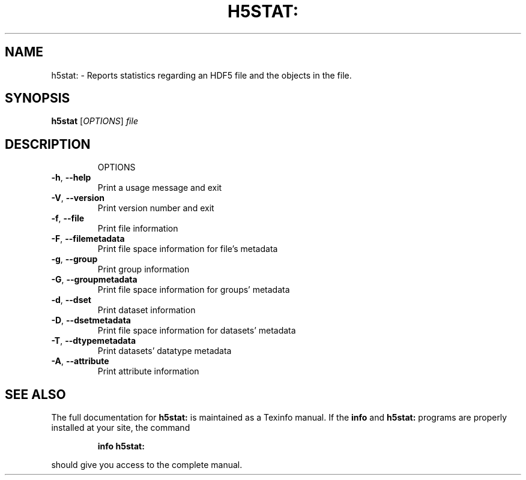 .\" DO NOT MODIFY THIS FILE!  It was generated by help2man 1.39.4.
.TH H5STAT: "1" "August 2011" "h5stat: Version 1.8.7" "User Commands"
.SH NAME
h5stat: \- Reports statistics regarding an HDF5 file and the objects in the file.
.SH SYNOPSIS
.B h5stat
[\fIOPTIONS\fR] \fIfile\fR
.SH DESCRIPTION
.IP
OPTIONS
.TP
\fB\-h\fR, \fB\-\-help\fR
Print a usage message and exit
.TP
\fB\-V\fR, \fB\-\-version\fR
Print version number and exit
.TP
\fB\-f\fR, \fB\-\-file\fR
Print file information
.TP
\fB\-F\fR, \fB\-\-filemetadata\fR
Print file space information for file's metadata
.TP
\fB\-g\fR, \fB\-\-group\fR
Print group information
.TP
\fB\-G\fR, \fB\-\-groupmetadata\fR
Print file space information for groups' metadata
.TP
\fB\-d\fR, \fB\-\-dset\fR
Print dataset information
.TP
\fB\-D\fR, \fB\-\-dsetmetadata\fR
Print file space information for datasets' metadata
.TP
\fB\-T\fR, \fB\-\-dtypemetadata\fR
Print datasets' datatype metadata
.TP
\fB\-A\fR, \fB\-\-attribute\fR
Print attribute information
.SH "SEE ALSO"
The full documentation for
.B h5stat:
is maintained as a Texinfo manual.  If the
.B info
and
.B h5stat:
programs are properly installed at your site, the command
.IP
.B info h5stat:
.PP
should give you access to the complete manual.
